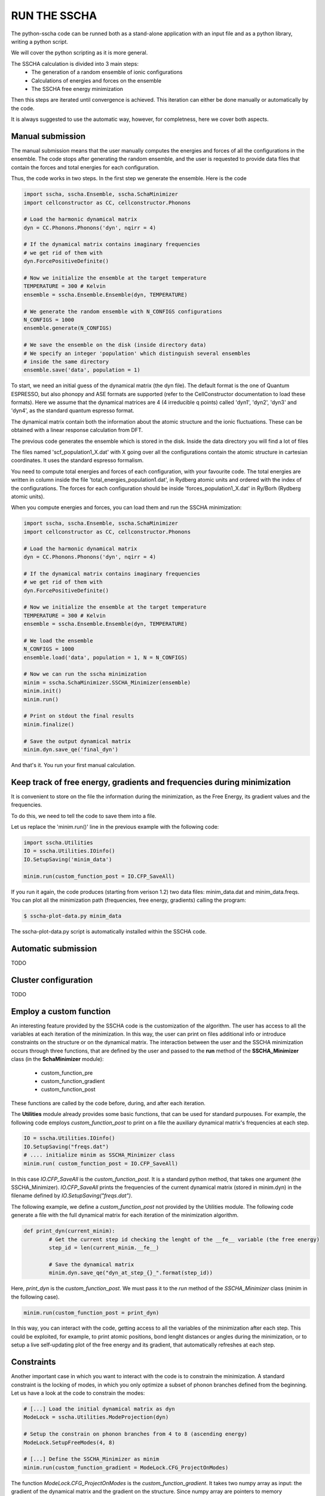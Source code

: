 RUN THE SSCHA
=============


The python-sscha code can be runned both as a stand-alone application with an input file and as a python library, writing a python script.

We will cover the python scripting as it is more general.

The SSCHA calculation is divided into 3 main steps:
 - The generation of a random ensemble of ionic configurations
 - Calculations of energies and forces on the ensemble
 - The SSCHA free energy minimization

Then this steps are iterated until convergence is achieved.
This iteration can either be done manually or automatically by the code.

It is always suggested to use the automatic way, however, for completness, here we cover both aspects.

Manual submission
-----------------

The manual submission means that the user manually computes the energies and forces of all the configurations in the ensemble. The code stops after generating the random ensemble, and the user is requested to provide data files that contain the forces and total energies for each configuration.

Thus, the code works in two steps.
In the first step we generate the ensemble. Here is the code

.. code-block:: python

   import sscha, sscha.Ensemble, sscha.SchaMinimizer
   import cellconstructor as CC, cellconstructor.Phonons
   
   # Load the harmonic dynamical matrix
   dyn = CC.Phonons.Phonons('dyn', nqirr = 4)
   
   # If the dynamical matrix contains imaginary frequencies
   # we get rid of them with
   dyn.ForcePositiveDefinite()

   # Now we initialize the ensemble at the target temperature
   TEMPERATURE = 300 # Kelvin
   ensemble = sscha.Ensemble.Ensemble(dyn, TEMPERATURE)

   # We generate the random ensemble with N_CONFIGS configurations
   N_CONFIGS = 1000
   ensemble.generate(N_CONFIGS)

   # We save the ensemble on the disk (inside directory data)
   # We specify an integer 'population' which distinguish several ensembles
   # inside the same directory
   ensemble.save('data', population = 1)

   

To start, we need an initial guess of the dynamical matrix (the dyn file).
The default format is the one of Quantum ESPRESSO, but also phonopy and
ASE formats are supported (refer to the CellConstructor documentation to load these formats). Here we assume that the dynamical matrices are 4 (4 irreducible q points) called 'dyn1', 'dyn2', 'dyn3' and 'dyn4', as the standard quantum espresso format.

The dynamical matrix contain both the information about the atomic structure
and the ionic fluctuations. These can be obtained with a linear response
calculation from DFT.

The previous code generates the ensemble which is stored in the disk.
Inside the data directory you will find a lot of files

The files named 'scf_population1_X.dat' with X going over all the configurations contain the atomic structure in cartesian coordinates. It uses the standard espresso formalism.

You need to compute total energies and forces of each configuration, with your favourite code.
The total energies are written in column inside the file 'total_energies_population1.dat', in Rydberg atomic units and ordered with the index of the configurations.
The forces for each configuration should be inside 'forces_population1_X.dat' in Ry/Borh (Rydberg atomic units).

When you compute energies and forces, you can load them and run the SSCHA minimization:

.. code-block:: python

   import sscha, sscha.Ensemble, sscha.SchaMinimizer
   import cellconstructor as CC, cellconstructor.Phonons
   
   # Load the harmonic dynamical matrix
   dyn = CC.Phonons.Phonons('dyn', nqirr = 4)
   
   # If the dynamical matrix contains imaginary frequencies
   # we get rid of them with
   dyn.ForcePositiveDefinite()

   # Now we initialize the ensemble at the target temperature
   TEMPERATURE = 300 # Kelvin
   ensemble = sscha.Ensemble.Ensemble(dyn, TEMPERATURE)

   # We load the ensemble
   N_CONFIGS = 1000
   ensemble.load('data', population = 1, N = N_CONFIGS)

   # Now we can run the sscha minimization
   minim = sscha.SchaMinimizer.SSCHA_Minimizer(ensemble)
   minim.init()
   minim.run()

   # Print on stdout the final results
   minim.finalize()

   # Save the output dynamical matrix
   minim.dyn.save_qe('final_dyn')
   

And that's it. You run your first manual calculation.


Keep track of free energy, gradients and frequencies during minimization
------------------------------------------------------------------------

It is convenient to store on the file the information during the minimization, as the Free Energy, its gradient values and the frequencies.

To do this, we need to tell the code to save them into a file.

Let us replace the 'minim.run()' line in the previous example with the following code:

.. code-block:: python

   import sscha.Utilities
   IO = sscha.Utilities.IOinfo()
   IO.SetupSaving('minim_data')

   minim.run(custom_function_post = IO.CFP_SaveAll)


If you run it again, the code produces (starting from verison 1.2) two data files: minim_data.dat and minim_data.freqs.
You can plot all the minimization path (frequencies, free energy, gradients) calling the program:

.. code-block:: bash

   $ sscha-plot-data.py minim_data

The sscha-plot-data.py script is automatically installed within the SSCHA code.


Automatic submission
--------------------

TODO


Cluster configuration
---------------------

TODO


Employ a custom function
------------------------

An interesting feature provided by the SSCHA code is the customization of the algorithm. The user has access to all the variables at each iteration of the minimization. 
In this way, the user can print on files additional info or introduce constraints on the structure or on the dynamical matrix.
The interaction between the user and the SSCHA minimization occurs through three functions, that are defined by the user and passed to the **run** method of the **SSCHA_Minimizer** class (in the **SchaMinimizer** module): 
 - custom_function_pre
 - custom_function_gradient
 - custom_function_post

These functions are called by the code before, during, and after each iteration.

The **Utilities** module already provides some basic functions, that can be used for standard purpouses.
For example, the following code employs *custom_function_post* to print on a file the auxiliary dynamical matrix's frequencies at each step.

.. code-block:: python
	
	IO = sscha.Utilities.IOinfo()
	IO.SetupSaving("freqs.dat")
	# .... initialize minim as SSCHA_Minimizer class
	minim.run( custom_function_post = IO.CFP_SaveAll)

In this case *IO.CFP_SaveAll* is the *custom_function_post*. It is a standard python method, that takes one argument (the SSCHA_Minimizer).
*IO.CFP_SaveAll*  prints the frequencies of the current dynamical matrix (stored in minim.dyn) in the filename defined by *IO.SetupSaving("freqs.dat")*.

The following example, we define a *custom_function_post* not provided by the Utilities module. The following code generate a file with the full dynamical matrix for each iteration of the minimization algorithm.

.. code-block:: python
	
	def print_dyn(current_minim):
		# Get the current step id checking the lenght of the __fe__ variable (the free energy)
		step_id = len(current_minim.__fe__)

		# Save the dynamical matrix
		minim.dyn.save_qe("dyn_at_step_{}_".format(step_id))

Here, *print_dyn* is the *custom_function_post*. We must pass it to the *run* method of the *SSCHA_Minimizer* class (minim in the following case).

.. code-block:: python
	
	minim.run(custom_function_post = print_dyn)

In this way, you can interact with the code, getting access to all the variables of the minimization after each step. This could be exploited, for example, to print atomic positions, bond lenght distances or angles during the minimization, or to setup a live self-updating plot of the free energy and its gradient, that automatically refreshes at each step.


Constraints
-----------

Another important case in which you want to interact with the code is to constrain the minimization. 
A standard constraint is the locking of modes, in which you only optimize a subset of phonon branches defined from the beginning. Let us have a look at the code to constrain the modes:

.. code-block:: python

	# [...] Load the initial dynamical matrix as dyn
	ModeLock = sscha.Utilities.ModeProjection(dyn)
	
	# Setup the constrain on phonon branches from 4 to 8 (ascending energy)
	ModeLock.SetupFreeModes(4, 8)
	
	# [...] Define the SSCHA_Minimizer as minim
	minim.run(custom_function_gradient = ModeLock.CFG_ProjectOnModes)

The function *ModeLock.CFG_ProjectOnModes* is the *custom_function_gradient*. It takes two numpy array as input: the gradient of the dynamical matrix and the gradient on the structure.
Since numpy array are pointers to memory allocations, the content of the array can be modified by the function.
The *SSCHA_Minimizer* calls *custom_function_gradient* immediately before emplying the gradient to generate the dyanmical matrix and the structure for the next iteration.
Therefore, *custom_function_gradient* is employed to apply costraints, projecting the gradients in the desidered subspace.

In particular, *CFG_ProjectOnModes* projects the gradient of the dynamical matrix into the subspace defined only by the mode branches selected with *ModeLock.SetupFreeModes*. As done for *custom_function_post*, also here we can define a custom function instead of using the predefined one provided by the *Utilities* module.

The following code limit the projection on the subspace of modes only on the fourth q-point of the dynamical matrix.

.. code-block:: python
		
	iq = 4
	def my_constrain(dyn_gradient, structure_gradient):
		# Let us apply the standard constrain on modes
		ModeLock.CFG_ProjectOnModes(dyn_gradient, structure_gradient)

		# Now we set to zero the gradient of the dynamical matrix if it does not belong to the iq-th q point (ordered as they appear in the dynamical matrix used to initialize the minimization).
		
		nq, nat3, nat3_ = dyn_gradient.shape
		for i in range(nq):
			if i != iq:
				dyn_gradient[i, :, :] = 0

	
	# [...] define minim as the SSCHA_Minimizer 
	minim.run(custom_function_gradient = my_constrain)

The two arguments taken by custom_function_gradient are the gradient of the dynamical matrix of size (nq, 3*nat, 3*nat) and the gradient of the structure of size (nat, 3).
Notice also how, inside *my_constrain*, we call *ModeLock.CFG_ProjectOnModes*. You can concatenate many different custom functions following this approach.

Remember that the gradients are numpy arrays; **you must modify their content accessing their memory using the slices** [x,y,z] as we did.
In fact, if you overwrite the pointer to the memory (defining a new array), the content of the gradient will not be modified outside the function.
In the following code we show an example of correct and wrong.

.. code-block:: python
	
	# This puts the gradient to zero 
	dyn_gradient[:,:,:] = 0  # CORRECT

	# This does not put to zero the gradient
	dyn_gradient = np.zeros( (nq, 3*nat, 3*nat))  # WRONG

In particular, the second expression redefines the name *dyn_gradient* only inside the function, allocating new memory on a different position, and overwriting the name *dyn_gradient* only inside the function to point to this new memory location.  It **does not** write in the memory where *dyn_gradient* is stored: the gradient outside the function is unchanged. 

Indeed, you can also constrain the structure gradient. The ModeLocking class provides a function also to constrain the atomic displacement to follow the lattice vibrations identified by the selected branches at gamma.
This is *ModeLock.CFG_ProjectStructure*. If you want to constrain both the dynamical matrix and the structure, you can simply concatenate them as:

.. code-block:: python
	
	def my_constrain(dyn_grad, structure_grad):
		ModeLock.CFG_ProjectOnModes(dyn_grad, structure_grad)
		ModeLock.CFG_ProjectStructure(dyn_grad, structure_grad)

	# [...]
	minim.run(custom_function_gradient = my_constrain)

Resuming, *custom functions* can be used to inject your personal code inside each SSCHA iteration. Proper use of this function gives you full control over the minimization and allows you to personalize the SSCHA without editing the source code.
